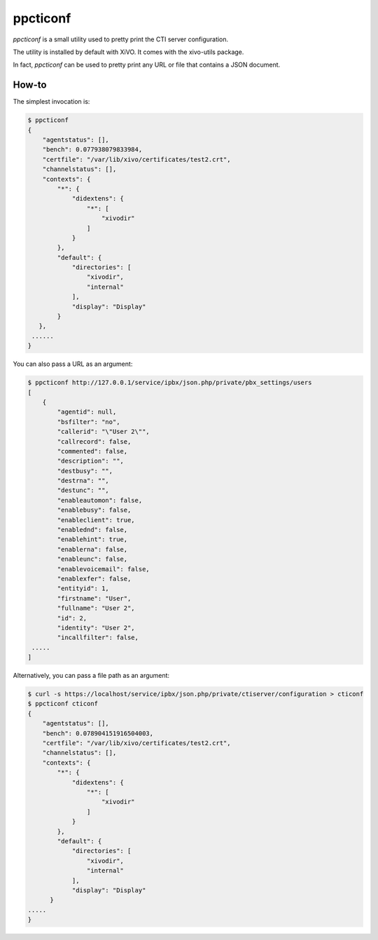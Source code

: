 *********
ppcticonf
*********

`ppcticonf` is a small utility used to pretty print the CTI server configuration.

The utility is installed by default with XiVO. It comes with the xivo-utils package.

In fact, `ppcticonf` can be used to pretty print any URL or file that contains a JSON document.

How-to
======

The simplest invocation is:

.. code-block:: javascript

   $ ppcticonf
   {
       "agentstatus": [], 
       "bench": 0.077938079833984, 
       "certfile": "/var/lib/xivo/certificates/test2.crt", 
       "channelstatus": [], 
       "contexts": {
           "*": {
               "didextens": {
                   "*": [
                       "xivodir"
                   ]
               }
           }, 
           "default": {
               "directories": [
                   "xivodir", 
                   "internal"
               ], 
               "display": "Display"
           }
      },
    ......
   }

You can also pass a URL as an argument:


.. code-block:: javascript

   $ ppcticonf http://127.0.0.1/service/ipbx/json.php/private/pbx_settings/users
   [
       {
           "agentid": null, 
           "bsfilter": "no", 
           "callerid": "\"User 2\"", 
           "callrecord": false, 
           "commented": false, 
           "description": "", 
           "destbusy": "", 
           "destrna": "", 
           "destunc": "", 
           "enableautomon": false, 
           "enablebusy": false, 
           "enableclient": true, 
           "enablednd": false, 
           "enablehint": true, 
           "enablerna": false, 
           "enableunc": false, 
           "enablevoicemail": false, 
           "enablexfer": false, 
           "entityid": 1, 
           "firstname": "User", 
           "fullname": "User 2", 
           "id": 2, 
           "identity": "User 2", 
           "incallfilter": false,
    .....
   ]

Alternatively, you can pass a file path as an argument:



.. code-block:: javascript

   $ curl -s https://localhost/service/ipbx/json.php/private/ctiserver/configuration > cticonf
   $ ppcticonf cticonf 
   {
       "agentstatus": [], 
       "bench": 0.078904151916504003, 
       "certfile": "/var/lib/xivo/certificates/test2.crt", 
       "channelstatus": [], 
       "contexts": {
           "*": {
               "didextens": {
                   "*": [
                       "xivodir"
                   ]
               }
           }, 
           "default": {
               "directories": [
                   "xivodir", 
                   "internal"
               ], 
               "display": "Display"
         }
   .....
   }

